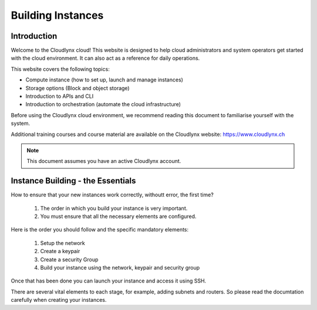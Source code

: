 Building Instances
==================

Introduction
------------

Welcome to the Cloudlynx cloud! This website is designed to help cloud administrators and system operators get started with the cloud environment. It can also act as a reference for daily operations.

This website covers the following topics:

* Compute instance (how to set up, launch and manage instances)
* Storage options (Block and object storage)
* Introduction to APIs and CLI
* Introduction to orchestration (automate the cloud infrastructure)

Before using the Cloudlynx cloud environment, we recommend reading this document to familiarise yourself with the system.

Additional training courses and course material are available on the Cloudlynx website: https://www.cloudlynx.ch

.. note::
      This document assumes you have an active Cloudlynx account.

Instance Building - the Essentials
----------------------------------

How to ensure that your new instances work correctly, withoutt error, the first time?   

   1.  The order in which you build your instance is very important. 
   2.  You must ensure that all the necessary elements are configured.

Here is the order you should follow and the specific mandatory elements:

   1.  Setup the network
   2.  Create a keypair
   3.  Create a security Group
   4.  Build your instance using the network, keypair and security group

Once that has been done you can launch your instance and access it using SSH.

There are several vital elements to each stage, for example, adding subnets and routers.   So please read the documtation carefully when creating your instances. 


